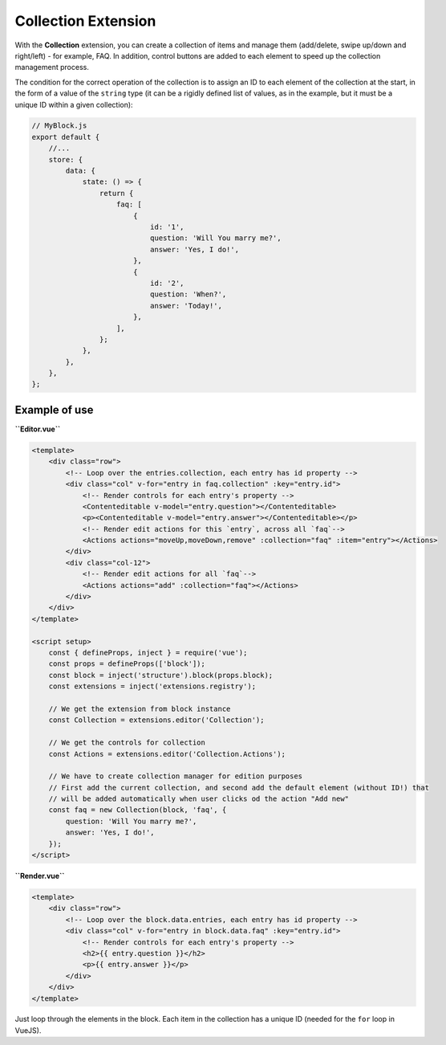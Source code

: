 Collection Extension
=======================

With the **Collection** extension, you can create a collection of items and manage them (add/delete,
swipe up/down and right/left) - for example, FAQ. In addition, control buttons are added to each element
to speed up the collection management process.

The condition for the correct operation of the collection is to assign an ID to each element of
the collection at the start, in the form of a value of the ``string`` type (it can be a rigidly
defined list of values, as in the example, but it must be a unique ID within a given collection):

.. code-block:: js

    // MyBlock.js
    export default {
        //...
        store: {
            data: {
                state: () => {
                    return {
                        faq: [
                            {
                                id: '1',
                                question: 'Will You marry me?',
                                answer: 'Yes, I do!',
                            },
                            {
                                id: '2',
                                question: 'When?',
                                answer: 'Today!',
                            },
                        ],
                    };
                },
            },
        },
    };


Example of use
###############

**``Editor.vue``**

.. code-block:: vue

    <template>
        <div class="row">
            <!-- Loop over the entries.collection, each entry has id property -->
            <div class="col" v-for="entry in faq.collection" :key="entry.id">
                <!-- Render controls for each entry's property -->
                <Contenteditable v-model="entry.question"></Contenteditable>
                <p><Contenteditable v-model="entry.answer"></Contenteditable></p>
                <!-- Render edit actions for this `entry`, across all `faq`-->
                <Actions actions="moveUp,moveDown,remove" :collection="faq" :item="entry"></Actions>
            </div>
            <div class="col-12">
                <!-- Render edit actions for all `faq`-->
                <Actions actions="add" :collection="faq"></Actions>
            </div>
        </div>
    </template>

    <script setup>
        const { defineProps, inject } = require('vue');
        const props = defineProps(['block']);
        const block = inject('structure').block(props.block);
        const extensions = inject('extensions.registry');

        // We get the extension from block instance
        const Collection = extensions.editor('Collection');

        // We get the controls for collection
        const Actions = extensions.editor('Collection.Actions');

        // We have to create collection manager for edition purposes
        // First add the current collection, and second add the default element (without ID!) that
        // will be added automatically when user clicks od the action "Add new"
        const faq = new Collection(block, 'faq', {
            question: 'Will You marry me?',
            answer: 'Yes, I do!',
        });
    </script>

**``Render.vue``**

.. code-block:: vue

    <template>
        <div class="row">
            <!-- Loop over the block.data.entries, each entry has id property -->
            <div class="col" v-for="entry in block.data.faq" :key="entry.id">
                <!-- Render controls for each entry's property -->
                <h2>{{ entry.question }}</h2>
                <p>{{ entry.answer }}</p>
            </div>
        </div>
    </template>

Just loop through the elements in the block. Each item in the collection has a unique ID
(needed for the ``for`` loop in VueJS).
